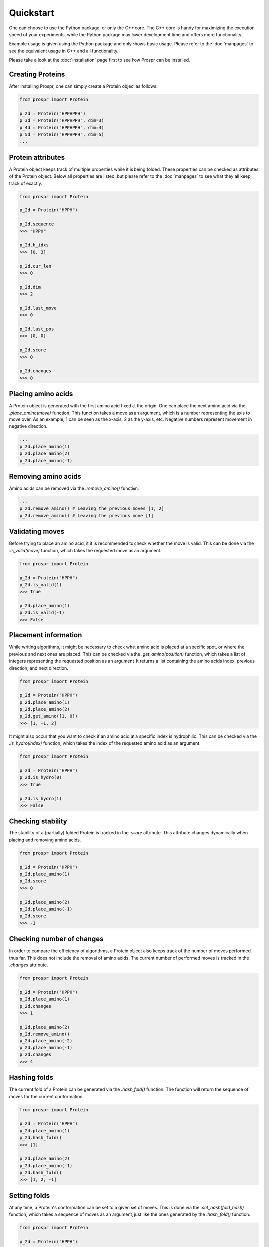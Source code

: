.. Quickstart for using Prospr for the first time.

Quickstart
==========
One can choose to use the Python package, or only the C++ core. The C++ core is
handy for maximizing the execution speed of your experiments, while the Python
package may lower development time and offers more functionality.

Example usage is given using the Python package and only shows basic usage.
Please refer to the :doc:`manpages` to see the equivalent usage in C++ and all
functionality.

Please take a look at the :doc:`installation` page first to see how Prospr can
be installed.

Creating Proteins
-----------------
After installing Prospr, one can simply create a Protein object as
follows:

.. code-block:: python

    from prospr import Protein

    p_2d = Protein("HPPHPPH")
    p_3d = Protein("HPPHPPH", dim=3)
    p_4d = Protein("HPPHPPH", dim=4)
    p_5d = Protein("HPPHPPH", dim=5)
    ...

Protein attributes
------------------
A Protein object keeps track of multiple properties while it is being folded.
These properties can be checked as attributes of the Protein object. Below all
properties are listed, but please refer to the :doc:`manpages` to see what they
all keep track of exactly.

.. code-block:: python

    from prospr import Protein

    p_2d = Protein("HPPH")

    p_2d.sequence
    >>> "HPPH"

    p_2d.h_idxs
    >>> [0, 3]

    p_2d.cur_len
    >>> 0

    p_2d.dim
    >>> 2

    p_2d.last_move
    >>> 0

    p_2d.last_pos
    >>> [0, 0]

    p_2d.score
    >>> 0

    p_2d.changes
    >>> 0

Placing amino acids
-------------------
A Protein object is generated with the first amino acid fixed at the origin.
One can place the next amino acid via the *.place_amino(move)* function.
This function takes a move as an argument, which is a number representing the
axis to move over. As an example, 1 can be seen as the x-axis, 2 as the y-axis,
etc. Negative numbers represent movement in negative direction.

.. code-block:: python

    ...
    p_2d.place_amino(1)
    p_2d.place_amino(2)
    p_2d.place_amino(-1)

Removing amino acids
--------------------
Amino acids can be removed via the *.remove_amino()* function.

.. code-block:: python

    ...
    p_2d.remove_amino() # Leaving the previous moves [1, 2]
    p_2d.remove_amino() # Leaving the previous move [1]

Validating moves
----------------
Before trying to place an amino acid, it it is recommended to check whether the
move is valid. This can be done via the *.is_valid(move)* function, which takes
the requested move as an argument.

.. code-block:: python

    from prospr import Protein

    p_2d = Protein("HPPH")
    p_2d.is_valid(1)
    >>> True

    p_2d.place_amino(1)
    p_2d.is_valid(-1)
    >>> False

Placement information
---------------------
While writing algorithms, it might be necessary to check what amino acid is
placed at a specific spot, or where the previous and next ones are placed. This
can be checked via the *.get_amino(position)* function, which takes a list of
integers representing the requested position as an argument. It returns a list
containing the amino acids index, previous direction, and next direction.

.. code-block:: python

    from prospr import Protein

    p_2d = Protein("HPPH")
    p_2d.place_amino(1)
    p_2d.place_amino(2)
    p_2d.get_amino([1, 0])
    >>> [1, -1, 2]

It might also occur that you want to check if an amino acid at a specific index
is hydrophilic. This can be checked via the *.is_hydro(index)* function, which
takes the index of the requested amino acid as an argument.

.. code-block:: python

    from prospr import Protein

    p_2d = Protein("HPPH")
    p_2d.is_hydro(0)
    >>> True

    p_2d.is_hydro(1)
    >>> False

Checking stability
------------------
The stability of a (partially) folded Protein is tracked in the *.score*
attribute. This attribute changes dynamically when placing and removing amino
acids.

.. code-block:: python

    from prospr import Protein

    p_2d = Protein("HPPH")
    p_2d.place_amino(1)
    p_2d.score
    >>> 0

    p_2d.place_amino(2)
    p_2d.place_amino(-1)
    p_2d.score
    >>> -1

.. TODO: Add a figure of the fold.

Checking number of changes
--------------------------
In order to compare the efficiency of algorithms, a Protein object also keeps
track of the number of moves performed thus far. This does not include the
removal of amino acids. The current number of performed moves is tracked in the
*.changes* attribute.

.. code-block:: python

    from prospr import Protein

    p_2d = Protein("HPPH")
    p_2d.place_amino(1)
    p_2d.changes
    >>> 1

    p_2d.place_amino(2)
    p_2d.remove_amino()
    p_2d.place_amino(-2)
    p_2d.place_amino(-1)
    p_2d.changes
    >>> 4

Hashing folds
-------------
The current fold of a Protein can be generated via the *.hash_fold()* function.
The function will return the sequence of moves for the current conformation.

.. code-block:: python

    from prospr import Protein

    p_2d = Protein("HPPH")
    p_2d.place_amino(1)
    p_2d.hash_fold()
    >>> [1]

    p_2d.place_amino(2)
    p_2d.place_amino(-1)
    p_2d.hash_fold()
    >>> [1, 2, -1]

Setting folds
-------------
At any time, a Protein's conformation can be set to a given set of moves. This
is done via the *.set_hash(fold_hash)* function, which takes a sequence of moves
as an argument, just like the ones generated by the *.hash_fold()* function.

.. code-block:: python

    from prospr import Protein

    p_2d = Protein("HPPH")
    p_2d.place_amino(2)
    p_2d.place_amino(-1)
    p_2d.hash_fold()
    >>> [2, -1]

    p_2d.set_hash([1, 2, -1])
    p_2d.hash_fold()
    >>> [1, 2, -1]

Resetting Proteins
------------------
Sometimes you might want to reset a Protein object. This can be because you want
to reuse the same Protein object, or because you want to clear the conformation.
Each of these scenarios has their own function.

In order to reset the whole Protein object, use the *.reset()* function.

.. code-block:: python

    from prospr import Protein

    p_2d = Protein("HPPH")
    p_2d.place_amino(1)
    p_2d.place_amino(2)
    p_2d.place_amino(-1)
    p_2d.changes
    >>> 3

    p_2d.hash_fold()
    >>> [1, 2, -1]

    p_2d.reset()
    p_2d.changes
    >>> 0

    p_2d.hash_fold()
    >>> []

Use the *.reset_conformation()* function to only reset the placement of the
amino acids. This includes setting the *.score* to 0, as only the amino acid in
the origin remains in place.

.. code-block:: python

    from prospr import Protein

    p_2d = Protein("HPPH")
    p_2d.place_amino(1)
    p_2d.place_amino(2)
    p_2d.place_amino(-1)
    p_2d.changes
    >>> 3

    p_2d.hash_fold()
    >>> [1, 2, -1]

    p_2d.reset_conformation()
    p_2d.changes
    >>> 3

    p_2d.hash_fold()
    >>> []

Built-in algorithms
-------------------
Prospr offers some algorithms for finding the most optimal conformation of a
Protein. These are included in the C++ core, making them time efficient relative
to Python alternatives. The :doc:`manpages` contain a list of all available
built-in algorithms. They can all easily be used via a direct import, as is
shown below.

.. code-block:: python

    from prospr import Protein, depth_first

    p_2d = Protein("HPPH")
    p_2d = depth_first(p_2d)
    p_2d.score
    >>> 1

    p_2d.hash_fold()
    >> [1, 2, -1]

Visualizing conformations
-------------------------
Visualizing conformations can be key to understanding how the optimal
conformation was found. It also helps illustrating your research. Prospr's
Python package has a built-in visualization module so you do not have to write
your own. Visualizing a conformation can easily be done via the *plot_protein()*
function from the *prospr.visualize* module.

.. code-block:: python

    from prospr import Protein
    from prospr.visualize import plot_protein

    p_2d = Protein("HPPH")
    p_2d.place_amino(1)
    p_2d.place_amino(2)
    p_2d.place_amino(-1)
    plot_protein(p_2d)
    >>>

.. TODO: Give example image of visualization.

Using datasets
--------------
Datasets are valuable for a fair comparison between algorithms. That is why
Prospr's Python package comes with a built-in collection of datasets. Loading a
dataset can easily be done via the available load functions in the
*prospr.datasets* module. Please refer to the :doc:`manpages` for all available
datasets.

.. code-block:: python

    from prospr.datasets import load_vanEck250

    length_10 = load_vanEck250()
    length_15 = load_vanEck250(15)
    length_20 = load_vanEck250(20)
    ...
